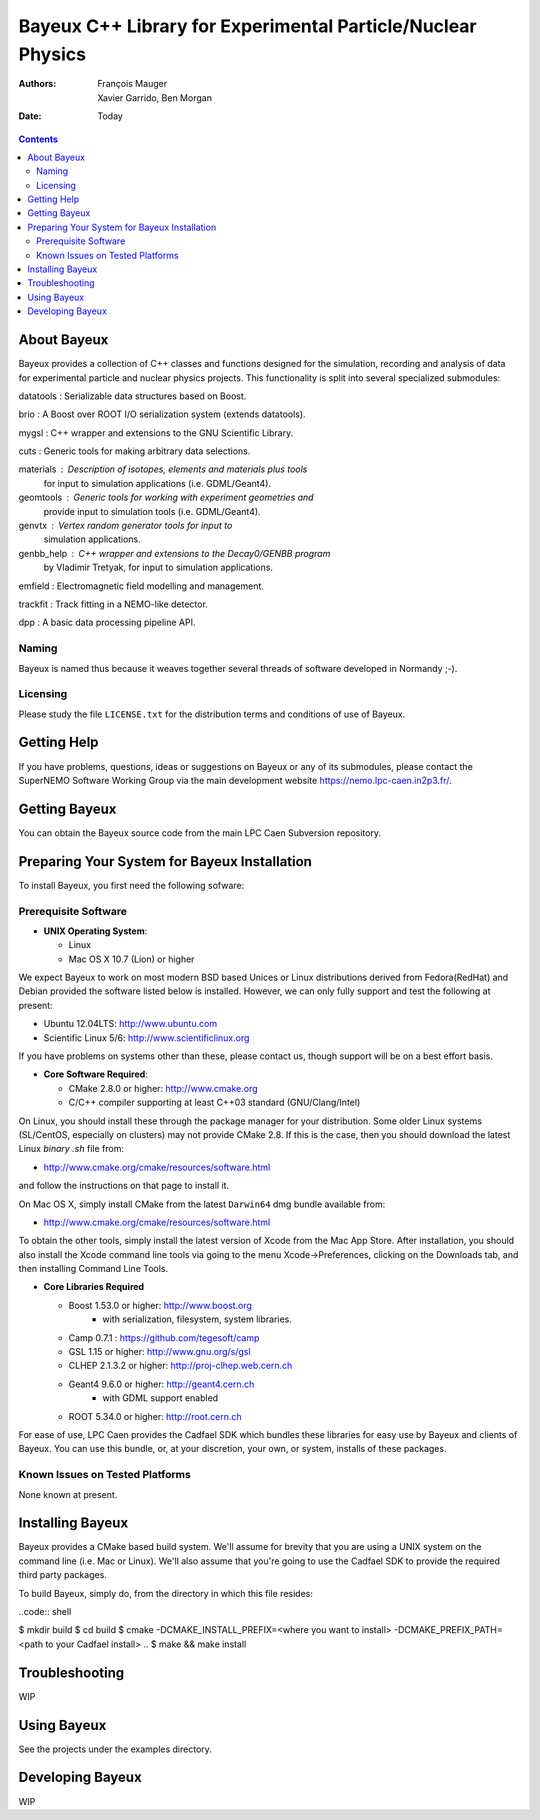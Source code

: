============================================================
Bayeux C++ Library for Experimental Particle/Nuclear Physics
============================================================

:Authors: François Mauger; Xavier Garrido, Ben Morgan
:Date:    Today

.. contents::
   :depth: 3
..

About Bayeux
============

Bayeux provides a collection of C++ classes and functions designed
for the simulation, recording and analysis of data for experimental
particle and nuclear physics projects. This functionality is split
into several specialized submodules:

datatools :  Serializable data structures based on Boost.

brio :       A Boost over ROOT I/O serialization system (extends datatools).

mygsl :      C++ wrapper and extensions to the GNU Scientific Library.

cuts :       Generic tools for making arbitrary data selections.

materials :  Description of isotopes, elements and materials plus tools
	     for input to simulation applications (i.e. GDML/Geant4).

geomtools :  Generic tools for working with experiment geometries and
             provide input to simulation tools (i.e. GDML/Geant4).

genvtx :     Vertex random generator tools for input to
             simulation applications.

genbb_help : C++ wrapper and extensions to the Decay0/GENBB program
             by Vladimir Tretyak, for input to simulation applications.

emfield :    Electromagnetic field modelling and management.

trackfit :   Track fitting in a NEMO-like detector.

dpp :        A basic data processing pipeline API.


Naming
------
Bayeux is named thus because it weaves together several threads of software
developed in Normandy ;-).

Licensing
---------
Please study the file ``LICENSE.txt`` for the distribution terms and
conditions of use of Bayeux.


Getting Help
============

If you have problems, questions, ideas or suggestions on Bayeux or
any of its submodules, please contact the SuperNEMO Software Working
Group via the main development website https://nemo.lpc-caen.in2p3.fr/.


Getting Bayeux
===============

You can obtain the Bayeux source code from the main LPC Caen Subversion
repository.

Preparing Your System for Bayeux Installation
==============================================

To install Bayeux, you first need the following sofware:

Prerequisite Software
---------------------

-  **UNIX Operating System**:

   -  Linux
   -  Mac OS X 10.7 (Lion) or higher

We expect Bayeux to work on most modern BSD based Unices or Linux
distributions derived from Fedora(RedHat) and Debian provided the
software listed below is installed. However, we can only fully support
and test the following at present:

-  Ubuntu 12.04LTS: http://www.ubuntu.com
-  Scientific Linux 5/6: http://www.scientificlinux.org

If you have problems on systems other than these, please contact us,
though support will be on a best effort basis.

-  **Core Software Required**:

   -  CMake 2.8.0 or higher: http://www.cmake.org
   -  C/C++ compiler supporting at least C++03 standard
      (GNU/Clang/Intel)

On Linux, you should install these through the package manager for your
distribution. Some older Linux systems (SL/CentOS, especially on
clusters) may not provide CMake 2.8. If this is the case, then you
should download the latest Linux *binary .sh* file from:

-  http://www.cmake.org/cmake/resources/software.html

and follow the instructions on that page to install it.

On Mac OS X, simply install CMake from the latest ``Darwin64`` dmg
bundle available from:

-  http://www.cmake.org/cmake/resources/software.html

To obtain the other tools, simply install the latest version of Xcode
from the Mac App Store. After installation, you should also install the
Xcode command line tools via going to the menu Xcode->Preferences,
clicking on the Downloads tab, and then installing Command Line Tools.

-  **Core Libraries Required**

   -  Boost 1.53.0 or higher: http://www.boost.org
       - with serialization, filesystem, system libraries.
   -  Camp 0.7.1 : https://github.com/tegesoft/camp
   -  GSL 1.15 or higher: http://www.gnu.org/s/gsl
   -  CLHEP 2.1.3.2 or higher: http://proj-clhep.web.cern.ch
   -  Geant4 9.6.0 or higher: http://geant4.cern.ch
       - with GDML support enabled
   -  ROOT 5.34.0 or higher: http://root.cern.ch

For ease of use, LPC Caen provides the Cadfael SDK which bundles these
libraries for easy use by Bayeux and clients of Bayeux. You can use this
bundle, or, at your discretion, your own, or system, installs of these
packages.

Known Issues on Tested Platforms
--------------------------------
None known at present.


Installing Bayeux
=================
Bayeux provides a CMake based build system. We'll assume for brevity
that you are using a UNIX system on the command line (i.e. Mac or Linux).
We'll also assume that you're going to use the Cadfael SDK to provide
the required third party packages.

To build Bayeux, simply do, from the directory in which this file
resides:

..code:: shell

$ mkdir build
$ cd build
$ cmake -DCMAKE_INSTALL_PREFIX=<where you want to install> -DCMAKE_PREFIX_PATH=<path to your Cadfael install> ..
$ make && make install


Troubleshooting
===============
WIP


Using Bayeux
============
See the projects under the examples directory.


Developing Bayeux
=================
WIP

